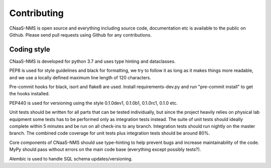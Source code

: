 Contributing
============

CNaaS-NMS is open source and everything including source code, documentation etc is available
to the public on Github. Please send pull requests using Github for any contributions.

Coding style
------------

CNaaS-NMS is developed for python 3.7 and uses type hinting and dataclasses.

PEP8 is used for style guidelines and black for formatting, we try to follow it as long as it
makes things more readable, and we use a locally defined maximum line length of 120 characters.

Pre-commit hooks for black, isort and flake8 are used. Install requirements-dev.py and run
"pre-commit install" to get the hooks installed.

PEP440 is used for versioning using the style 0.1.0dev1, 0.1.0b1, 0.1.0rc1, 0.1.0 etc.

Unit tests should be written for all parts that can be tested individually, but since the
project heavily relies on physical lab equipment some tests has to be performed only as
integration tests instead. The suite of unit tests should ideally complete within 5 minutes
and be run on all check-ins to any branch. Integration tests should run nightly on the master
branch. The combined code coverage for unit tests plus integration tests should be around 80%.

Core components of CNaaS-NMS should use type-hinting to help prevent bugs and increase
maintainability of the code. MyPy should pass without errors on the main code base (everything
except possibly tests?).

Alembic is used to handle SQL schema updates/versioning.
